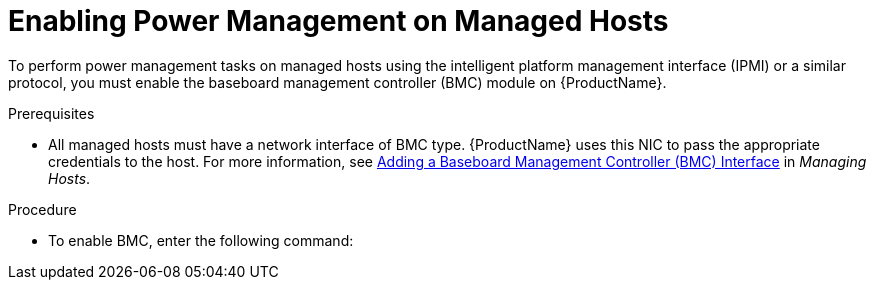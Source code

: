 [id="enabling-power-management-on-managed-hosts_{context}"]

= Enabling Power Management on Managed Hosts

To perform power management tasks on managed hosts using the intelligent platform management interface (IPMI) or a similar protocol, you must enable the baseboard management controller (BMC) module on {ProductName}.

.Prerequisites

* All managed hosts must have a network interface of BMC type. {ProductName} uses this NIC to pass the appropriate credentials to the host.
For more information, see https://access.redhat.com/documentation/en-us/red_hat_satellite/{ProductVersion}/html/managing_hosts/adding_network_interfaces#adding-a-bmc-interface[Adding a Baseboard Management Controller (BMC) Interface] in _Managing Hosts_.

.Procedure

* To enable BMC, enter the following command:
ifeval::["{context}" == "satellite"]
+
[options="nowrap"]
----
# satellite-installer --foreman-proxy-bmc "true" \
--foreman-proxy-bmc-default-provider "freeipmi"
----
endif::[]

ifeval::["{context}" == "capsule"]
+
[options="nowrap"]
----
# satellite-installer --scenario capsule \
--foreman-proxy-bmc "true" \
--foreman-proxy-bmc-default-provider "freeipmi"
----
endif::[]
